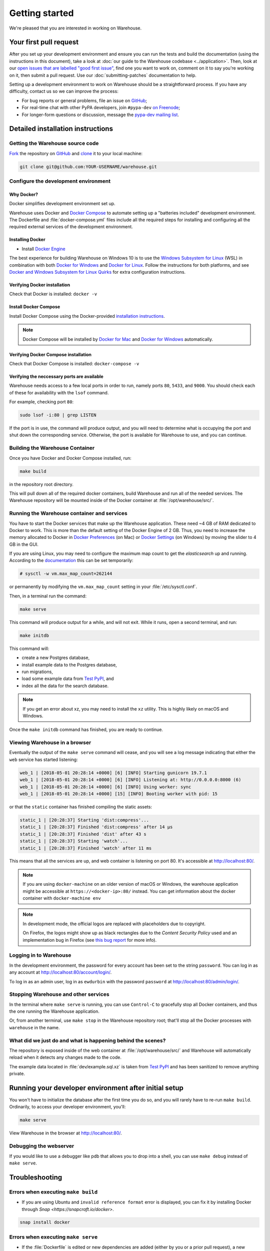 .. _getting-started:

Getting started
===============

We're pleased that you are interested in working on Warehouse.

Your first pull request
-----------------------

After you set up your development environment and ensure you can run
the tests and build the documentation (using the instructions in this
document), take a look at :doc:`our guide to the Warehouse codebase
<../application>`. Then, look at our `open issues that are labelled "good first
issue"`_, find one you want to work on, comment on it to say you're working on
it, then submit a pull request. Use our :doc:`submitting-patches` documentation
to help.

Setting up a development environment to work on Warehouse should be a
straightforward process. If you have any difficulty, contact us so we can
improve the process:

- For bug reports or general problems, file an issue on `GitHub`_;
- For real-time chat with other PyPA developers, join ``#pypa-dev`` `on
  Freenode`_;
- For longer-form questions or discussion, message the `pypa-dev mailing
  list`_.

.. _dev-env-install:

Detailed installation instructions
----------------------------------

Getting the Warehouse source code
^^^^^^^^^^^^^^^^^^^^^^^^^^^^^^^^^
`Fork <https://help.github.com/articles/fork-a-repo/>`_ the repository
on `GitHub`_ and
`clone <https://help.github.com/articles/cloning-a-repository/>`_ it to
your local machine:

.. code-block:: console

    git clone git@github.com:YOUR-USERNAME/warehouse.git


Configure the development environment
^^^^^^^^^^^^^^^^^^^^^^^^^^^^^^^^^^^^^

Why Docker?
~~~~~~~~~~~

Docker simplifies development environment set up.

Warehouse uses Docker and `Docker Compose <https://docs.docker.com/compose/>`_
to automate setting up a "batteries included" development environment.
The Dockerfile and :file:`docker-compose.yml` files include all the required steps
for installing and configuring all the required external services of the
development environment.


Installing Docker
~~~~~~~~~~~~~~~~~

* Install `Docker Engine <https://docs.docker.com/engine/installation/>`_

The best experience for building Warehouse on Windows 10 is to use the
`Windows Subsystem for Linux`_ (WSL) in combination with both
`Docker for Windows`_ and `Docker for Linux`_. Follow the instructions
for both platforms, and see `Docker and Windows Subsystem
for Linux Quirks`_ for extra configuration instructions.

.. _Docker for Mac: https://docs.docker.com/engine/installation/mac/
.. _Docker for Windows: https://docs.docker.com/engine/installation/windows/
.. _Docker for Linux: https://docs.docker.com/engine/installation/linux/
.. _Windows Subsystem for Linux: https://docs.microsoft.com/windows/wsl/


Verifying Docker installation
~~~~~~~~~~~~~~~~~~~~~~~~~~~~~

Check that Docker is installed: ``docker -v``


Install Docker Compose
~~~~~~~~~~~~~~~~~~~~~~

Install Docker Compose using the Docker-provided
`installation instructions <https://docs.docker.com/compose/install/>`_.

.. note::
   Docker Compose will be installed by `Docker for Mac`_ and
   `Docker for Windows`_ automatically.


Verifying Docker Compose installation
~~~~~~~~~~~~~~~~~~~~~~~~~~~~~~~~~~~~~

Check that Docker Compose is installed: ``docker-compose -v``


Verifying the neccessary ports are available
~~~~~~~~~~~~~~~~~~~~~~~~~~~~~~~~~~~~~~~~~~~~

Warehouse needs access to a few local ports in order to run, namely ports
``80``, ``5433``, and ``9000``. You should check each of these for availability
with the ``lsof`` command.

For example, checking port ``80``:

.. code-block:: console

    sudo lsof -i:80 | grep LISTEN

If the port is in use, the command will produce output, and you will need to
determine what is occupying the port and shut down the corresponding service.
Otherwise, the port is available for Warehouse to use, and you can continue.


Building the Warehouse Container
^^^^^^^^^^^^^^^^^^^^^^^^^^^^^^^^

Once you have Docker and Docker Compose installed, run:

.. code-block:: console

    make build

in the repository root directory.

This will pull down all of the required docker containers, build
Warehouse and run all of the needed services. The Warehouse repository will be
mounted inside of the Docker container at :file:`/opt/warehouse/src/`.


Running the Warehouse container and services
^^^^^^^^^^^^^^^^^^^^^^^^^^^^^^^^^^^^^^^^^^^^

You have to start the Docker services that make up the Warehouse
application. These need ~4 GB of RAM dedicated to Docker to work. This is more
than the default setting of the Docker Engine of 2 GB. Thus, you need to
increase the memory allocated to Docker in
`Docker Preferences <https://docs.docker.com/docker-for-mac/#memory>`_ (on Mac)
or `Docker Settings <https://docs.docker.com/docker-for-windows/#advanced>`_
(on Windows) by moving the slider to 4 GB in the GUI.

If you are using Linux, you may need to configure the maximum map count to get
the `elasticsearch` up and running. According to the
`documentation <https://www.elastic.co/guide/en/elasticsearch/reference/6.2/vm-max-map-count.html>`_
this can be set temporarily:

.. code-block:: console

    # sysctl -w vm.max_map_count=262144

or permanently by modifying the ``vm.max_map_count`` setting in your
:file:`/etc/sysctl.conf`.

Then, in a terminal run the command:

.. code-block:: console

    make serve

This command will produce output for a while, and will not exit. While it runs,
open a second terminal, and run:

.. code-block:: console

    make initdb

This command will:

* create a new Postgres database,
* install example data to the Postgres database,
* run migrations,
* load some example data from `Test PyPI`_, and
* index all the data for the search database.

.. note::

    If you get an error about xz, you may need to install the ``xz`` utility.
    This is highly likely on macOS and Windows.

Once the ``make initdb`` command has finished, you are ready to continue.


Viewing Warehouse in a browser
^^^^^^^^^^^^^^^^^^^^^^^^^^^^^^

Eventually the output of the ``make serve`` command will cease, and you will
see a log message indicating that either the ``web`` service has started
listening:

.. code-block:: console

    web_1 | [2018-05-01 20:28:14 +0000] [6] [INFO] Starting gunicorn 19.7.1
    web_1 | [2018-05-01 20:28:14 +0000] [6] [INFO] Listening at: http://0.0.0.0:8000 (6)
    web_1 | [2018-05-01 20:28:14 +0000] [6] [INFO] Using worker: sync
    web_1 | [2018-05-01 20:28:14 +0000] [15] [INFO] Booting worker with pid: 15

or that the ``static`` container has finished compiling the static assets:

.. code-block:: console

    static_1 | [20:28:37] Starting 'dist:compress'...
    static_1 | [20:28:37] Finished 'dist:compress' after 14 μs
    static_1 | [20:28:37] Finished 'dist' after 43 s
    static_1 | [20:28:37] Starting 'watch'...
    static_1 | [20:28:37] Finished 'watch' after 11 ms

This means that all the services are up, and web container is listening on port
80. It's accessible at http://localhost:80/.

.. note::

    If you are using ``docker-machine`` on an older version of macOS or
    Windows, the warehouse application might be accessible at
    ``https://<docker-ip>:80/`` instead. You can get information about the
    docker container with ``docker-machine env``

.. note::

    In development mode, the official logos are replaced with placeholders due to
    copyright.

    On Firefox, the logos might show up as black rectangles due to  the
    *Content Security Policy* used and an implementation bug in Firefox (see
    `this bug report <https://bugzilla.mozilla.org/show_bug.cgi?id=1262842>`_
    for more info).


Logging in to Warehouse
^^^^^^^^^^^^^^^^^^^^^^^

In the development environment, the password for every account has been set to
the string ``password``. You can log in as any account at
http://localhost:80/account/login/.

To log in as an admin user, log in as ``ewdurbin`` with the password
``password`` at http://localhost:80/admin/login/.


Stopping Warehouse and other services
^^^^^^^^^^^^^^^^^^^^^^^^^^^^^^^^^^^^^

In the terminal where ``make serve`` is running, you can use ``Control-C``
to gracefully stop all Docker containers, and thus the one running the
Warehouse application.

Or, from another terminal, use ``make stop`` in the Warehouse
repository root; that'll stop all the Docker processes with
``warehouse`` in the name.


What did we just do and what is happening behind the scenes?
^^^^^^^^^^^^^^^^^^^^^^^^^^^^^^^^^^^^^^^^^^^^^^^^^^^^^^^^^^^^

The repository is exposed inside of the web container at
:file:`/opt/warehouse/src/` and Warehouse will automatically reload
when it detects any changes made to the code.

The example data located in :file:`dev/example.sql.xz` is taken from
`Test PyPI`_ and has been sanitized to remove anything private.


Running your developer environment after initial setup
------------------------------------------------------

You won't have to initialize the database after the first time you do
so, and you will rarely have to re-run ``make build``. Ordinarily, to
access your developer environment, you'll:

.. code-block:: console

    make serve

View Warehouse in the browser at http://localhost:80/.

Debugging the webserver
^^^^^^^^^^^^^^^^^^^^^^^

If you would like to use a debugger like pdb that allows you to drop
into a shell, you can use ``make debug`` instead of ``make serve``.

Troubleshooting
---------------

Errors when executing ``make build``
^^^^^^^^^^^^^^^^^^^^^^^^^^^^^^^^^^^^

* If you are using Ubuntu and ``invalid reference format`` error is displayed,
  you can fix it by installing Docker through `Snap <https://snapcraft.io/docker>`.

.. code-block:: console

    snap install docker

Errors when executing ``make serve``
^^^^^^^^^^^^^^^^^^^^^^^^^^^^^^^^^^^^

* If the :file:`Dockerfile` is edited or new dependencies are added
  (either by you or a prior pull request), a new container will need
  to built. A new container can be built by running ``make
  build``. This should be done before running ``make serve`` again.

* If ``make serve`` hangs after a new build, you should stop any
  running containers and repeat ``make serve``.

* To run Warehouse behind a proxy set the appropriate proxy settings in the
  :file:`Dockerfile`.

* If ``sqlalchemy.exec.OperationalError`` is displayed in ``localhost`` after
  ``make serve`` has been executed, shut down the Docker containers. When the
  containers have shut down, run ``make serve`` in one terminal window while
  running ``make initdb`` in a separate terminal window.

"no space left on device" when using ``docker-compose``
^^^^^^^^^^^^^^^^^^^^^^^^^^^^^^^^^^^^^^^^^^^^^^^^^^^^^^^

:command:`docker-compose` may leave orphaned volumes during
teardown. If you run into the message "no space left on device", try
running the following command (assuming Docker >= 1.9):

.. code-block:: console

   docker volume rm $(docker volume ls -qf dangling=true)

.. note:: This will delete orphaned volumes as well as directories that are not
   volumes in ``/var/lib/docker/volumes``

(Solution found and further details available at
https://github.com/chadoe/docker-cleanup-volumes)


``make initdb`` is slow or appears to make no progress
^^^^^^^^^^^^^^^^^^^^^^^^^^^^^^^^^^^^^^^^^^^^^^^^^^^^^^

This typically occur when Docker is not allocated enough memory to perform the
migrations. Try modifying your Docker configuration to allow more RAM for each
container, temporarily stop ``make_serve`` and run ``make initdb`` again.


``make initdb`` complains about PostgreSQL Version
^^^^^^^^^^^^^^^^^^^^^^^^^^^^^^^^^^^^^^^^^^^^^^^^^^

You built a Warehouse install some time ago and PostgreSQL has been updated.
If you do not need the data in your databases, it might be best to just blow
away your builds + ``docker`` containers and start again:
``make purge``
``docker volume rm $(docker volume ls -q --filter dangling=true)``


Docker and Windows Subsystem for Linux Quirks
---------------------------------------------

Once you have installed Docker for Windows, the Windows Subsystem for
Linux, and Docker and Docker Compose in WSL, there are some extra
configuration steps to deal with current quirks in WSL.
`Nick Janetakis`_ has a detailed blog post on these steps, including
installation, but this is a summary of the required steps:

1. In WSL, run ``sudo mkdir /c`` and ``sudo mount --bind /mnt/c /c``
to mount your root drive at :file:`/c` (or whichever drive you are
using).  You should clone into this mount and run
:command:`docker-compose` from within it, to ensure that when volumes
are linked into the container they can be found by Hyper-V.

2. In Windows, configure Docker to enable "Expose daemon on
``tcp://localhost:2375`` without TLS". Note that this may expose your
machine to certain remote code execution attacks, so use with
caution.

3. Add ``export DOCKER_HOST=tcp://0.0.0.0:2375`` to your
:file:`.bashrc` file in WSL, and/or run it directly to enable for the
current session.  Without this, the :command:`docker` command in WSL
will not be able to find the daemon running in Windows.

.. _Nick Janetakis: https://nickjanetakis.com/blog/setting-up-docker-for-windows-and-wsl-to-work-flawlessly


Building Styles
---------------

Styles are written in the scss variant of Sass and compiled using
:command:`gulp`. They will be automatically built when changed when
``make serve`` is running.


Running the Interactive Shell
-----------------------------

There is an interactive shell available in Warehouse which will automatically
configure Warehouse and create a database session and make them available as
variables in the interactive shell.

To run the interactive shell, simply run:

.. code-block:: console

    make shell

The interactive shell will have the following variables defined in it:

====== ========================================================================
config The Pyramid ``Configurator`` object which has already been configured by
       Warehouse.
db     The SQLAlchemy ORM ``Session`` object which has already been configured
       to connect to the database.
====== ========================================================================

To use the ``db`` object in the interactive shell, import the class you're
planning to use. For example, if I wanted to use the User object, I would
do this:

.. code-block:: console

    $ make shell
    docker-compose run --rm web python -m warehouse shell
    Starting warehouse_redis_1 ...
    ...
    (InteractiveConsole)
    >>>
    >>> from warehouse.accounts.models import User
    >>> db.query(User).filter_by(username='test').all()
    [User(username='test')]

You can also run the IPython shell as the interactive shell. To do so export
the environment variable WAREHOUSE_IPYTHON_SHELL *prior to running the*
``make build`` *step*:

.. code-block:: console

    export WAREHOUSE_IPYTHON_SHELL=1

Now you will be able to run the ``make shell`` command to get the IPython
shell.

Running tests and linters
-------------------------

.. note:: PostgreSQL 9.4 is required because of ``pgcrypto`` extension

The Warehouse tests are found in the :file:`tests/` directory and are
designed to be run using make.

To run all tests, in the root of the repository:

.. code-block:: console

    make tests

This will run the tests with the supported interpreter as well as all of the
additional testing that we require.

.. tip::
   Currently, running ``make tests`` from a clean checkout of
   Warehouse (namely, before trying to compile any static assets) will
   fail multiple tests because the tests depend on a file
   (:file:`/app/warehouse/static/dist/manifest.json`) that gets
   created during deployment. So until we fix `bug 1536
   <https://github.com/pypa/warehouse/issues/1536>`_, you'll need to
   install Warehouse in a developer environment and run ``make serve``
   before running tests; see :ref:`dev-env-install` for instructions.

If you want to run a specific test, you can use the ``T`` variable:

.. code-block:: console

    T=tests/unit/i18n/test_filters.py make tests

You can run linters, programs that check the code, with:

.. code-block:: console

    make lint

Warehouse uses `black <https://github.com/ambv/black>`_ for opinionated
formatting and linting. You can reformat with:

.. code-block:: console

    make reformat


Building documentation
----------------------

The Warehouse documentation is stored in the :file:`docs/`
directory. It is written in `reStructured Text`_ and rendered using
`Sphinx`_.

Use :command:`make` to build the documentation. For example:

.. code-block:: console

    make docs

The HTML documentation index can now be found at
:file:`docs/_build/html/index.html`.

Building the docs requires Python 3.6. If it is not installed, the
:command:`make` command will give the following error message:

.. code-block:: console

  make: python3.6: Command not found
  Makefile:53: recipe for target '.state/env/pyvenv.cfg' failed
  make: *** [.state/env/pyvenv.cfg] Error 127

What next?
----------

Look at our `open issues that are labelled "good first issue"`_, find one you
want to work on, comment on it to say you're working on it, then submit a pull
request. Use our :doc:`submitting-patches` documentation to help.

Talk with us
^^^^^^^^^^^^

You can find us via a `GitHub`_ issue, ``#pypa`` or ``#pypa-dev`` `on
Freenode`_, or the `pypa-dev mailing list`_, to ask questions or get
involved. And you can meet us in person at `packaging sprints`_.

Learn about Warehouse and packaging
^^^^^^^^^^^^^^^^^^^^^^^^^^^^^^^^^^^

Resources to help you learn Warehouse's context:

-  :doc:`../roadmap`
-  `blog posts, mailing list messages, and notes from our core developer
   meetings <https://wiki.python.org/psf/PackagingWG>`__
- :doc:`../application`
-  `the PyPA's list of presentations and
   articles <https://www.pypa.io/en/latest/presentations/>`__
-  `PyPA's history of Python
   packaging <https://www.pypa.io/en/latest/history/>`__


.. _`pip`: https://pypi.org/project/pip
.. _`sphinx`: https://pypi.org/project/Sphinx
.. _`reStructured Text`: http://sphinx-doc.org/rest.html
.. _`open issues that are labelled "good first issue"`: https://github.com/pypa/warehouse/issues?q=is%3Aissue+is%3Aopen+label%3A%22good+first+issue%22
.. _`GitHub`: https://github.com/pypa/warehouse
.. _`on Freenode`: https://webchat.freenode.net/?channels=%23pypa-dev,pypa
.. _`pypa-dev mailing list`: https://groups.google.com/forum/#!forum/pypa-dev
.. _`Test PyPI`: https://test.pypi.org/
.. _`packaging sprints`: https://wiki.python.org/psf/PackagingSprints

